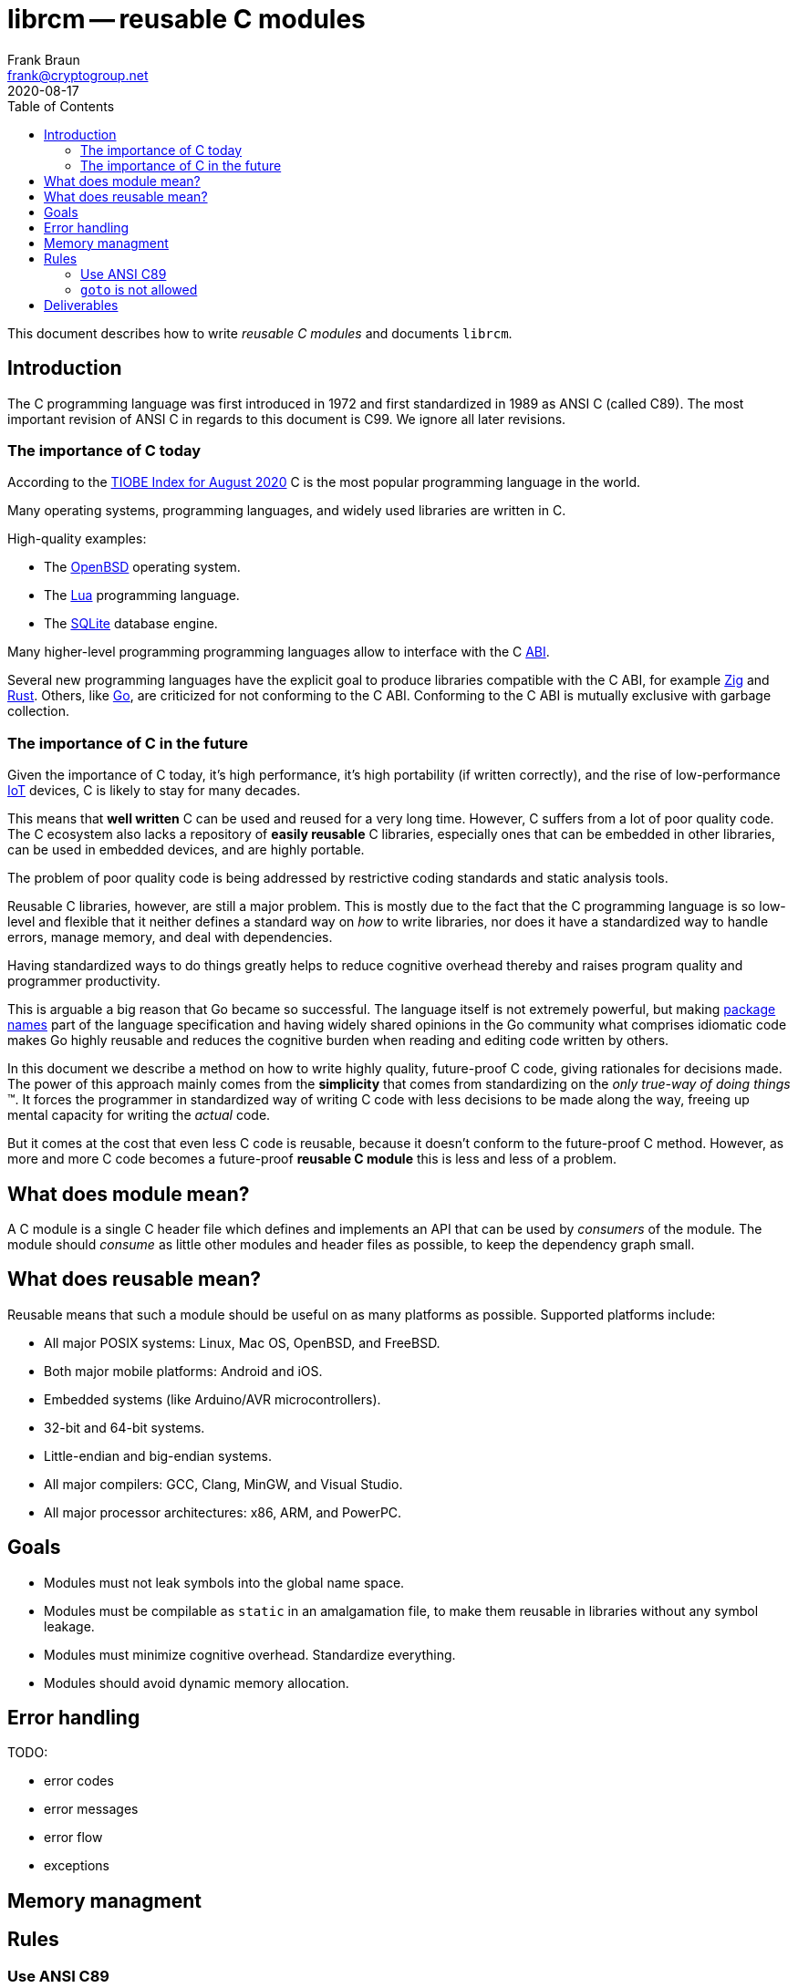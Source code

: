 = librcm -- reusable C modules
Frank Braun <frank@cryptogroup.net>
2020-08-17
:doctype: book
:reproducible:
:source-highlighter: rouge
:toc: left

This document describes how to write _reusable C modules_ and documents
`librcm`.

== Introduction

The C programming language was first introduced in 1972
and first standardized in 1989 as ANSI C (called C89).
The most important revision of ANSI C in regards to this document is C99.
We ignore all later revisions.

=== The importance of C today

According to the
https://www.tiobe.com/tiobe-index/[TIOBE Index for August 2020]
C is the most popular programming language in the world.

Many operating systems, programming languages,
and widely used libraries are written in C.

High-quality examples:

- The https://www.openbsd.org/[OpenBSD] operating system.
- The https://www.lua.org/[Lua] programming language.
- The https://www.sqlite.org/[SQLite] database engine.

Many higher-level programming programming languages allow to interface with the
C https://en.wikipedia.org/wiki/Application_binary_interface[ABI].

Several new programming languages have the explicit goal to produce libraries
compatible with the C ABI, for example https://ziglang.org/[Zig] and
https://www.rust-lang.org/[Rust].
Others, like https://golang.org/[Go], are criticized for not conforming to the
C ABI.
Conforming to the C ABI is mutually exclusive with garbage collection.

=== The importance of C in the future

Given the importance of C today, it's high performance, it's high portability
(if written correctly), and the rise of
low-performance https://en.wikipedia.org/wiki/Internet_of_things[IoT] devices,
C is likely to stay for many decades.

This means that *well written* C can be used and reused for a very long time.
However, C suffers from a lot of poor quality code.
The C ecosystem also lacks a repository of  *easily reusable* C libraries,
especially ones that can be embedded in other libraries,
can be used in embedded devices, and are highly portable.

The problem of poor quality code is being addressed by restrictive coding
standards and static analysis tools.

Reusable C libraries, however, are still a major problem.
This is mostly due to the fact that the C programming language is so low-level
and flexible that it neither defines a standard way on _how_ to write libraries,
nor does it have a standardized way to handle errors, manage memory,
and deal with dependencies.

Having standardized ways to do things greatly helps to reduce cognitive overhead
thereby and raises program quality and programmer productivity.

This is arguable a big reason that Go became so successful.
The language itself is not extremely powerful, but making
https://golang.org/ref/spec#Package_clause[package names] part of the language
specification and having widely shared opinions in the Go community what
comprises idiomatic code makes Go highly reusable and reduces the cognitive
burden when reading and editing code written by others.

In this document we describe a method on how to write highly quality,
future-proof C code, giving rationales for decisions made.
The power of this approach mainly comes from the *simplicity* that comes from
standardizing on the _only true-way of doing things_ (TM).
It forces the programmer in standardized way of writing C code with less
decisions to be made along the way, freeing up mental capacity for writing the
_actual_ code.

But it comes at the cost that even less C code is reusable, because it doesn't
conform to the future-proof C method. However, as more and more C code becomes
a future-proof *reusable C module* this is less and less of a problem.

== What does module mean?

A C module is a single C header file which defines and implements an API
that can be used by _consumers_ of the module. The module should
_consume_ as little other modules and header files as possible, to keep
the dependency graph small.

== What does reusable mean?

Reusable means that such a module should be useful on as many platforms
as possible. Supported platforms include:

- All major POSIX systems: Linux, Mac OS, OpenBSD, and FreeBSD.
- Both major mobile platforms: Android and iOS.
- Embedded systems (like Arduino/AVR microcontrollers).
- 32-bit and 64-bit systems.
- Little-endian and big-endian systems.
- All major compilers: GCC, Clang, MinGW, and Visual Studio.
- All major processor architectures: x86, ARM, and PowerPC.

== Goals

- Modules must not leak symbols into the global name space.
- Modules must be compilable as `static` in an amalgamation file, to
  make them reusable in libraries without any symbol leakage.
- Modules must minimize cognitive overhead. Standardize everything.
- Modules should avoid dynamic memory allocation.


== Error handling

TODO:

- error codes
- error messages
- error flow
- exceptions


== Memory managment

== Rules

=== Use ANSI C89

Stick to C89 with the following exceptions from C99:

- `#include <stdbool.h>` is allowed.

==== Rationale

Visual Studio has poor support for C99.

=== `goto` is not allowed





== Deliverables

- user guide: How to write future-proof C. With coding rules and
  rationales.
- reference: What APIs are offered?
- tutorials: How to write library module. How to use library.
